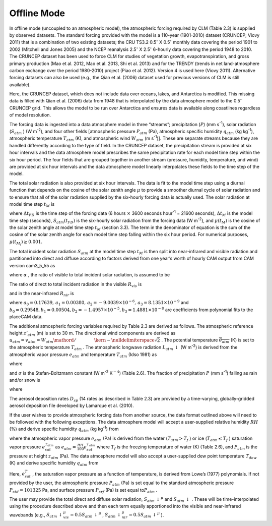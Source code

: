 .. _rst_Offline Mode:

Offline Mode
================

In offline mode (uncoupled to an atmospheric model), the atmospheric
forcing required by CLM (Table 2.3) is supplied by observed datasets.
The standard forcing provided with the model is a 110-year (1901-2010)
dataset (CRUNCEP; Viovy 2011) that is a combination of two existing
datasets; the CRU TS3.2 0.5\ :math:`{}^\circ` X 0.5\ :math:`{}^\circ`
monthly data covering the period 1901 to 2002 (Mitchell and Jones 2005)
and the NCEP reanalysis 2.5\ :math:`{}^\circ` X 2.5\ :math:`{}^\circ`
6-hourly data covering the period 1948 to 2010. The CRUNCEP dataset has
been used to force CLM for studies of vegetation growth,
evapotranspiration, and gross primary production (Mao et al. 2012, Mao
et al. 2013, Shi et al. 2013) and for the TRENDY (trends in net
land-atmosphere carbon exchange over the period 1980-2010) project (Piao
et al. 2012). Version 4 is used here (Viovy 2011). Alternative forcing
datasets can also be used (e.g., the Qian et al. (2006) dataset used for
previous versions of CLM is still available).

Here, the CRUNCEP dataset, which does not include data over oceans,
lakes, and Antarctica is modified. This missing data is filled with Qian
et al. (2006) data from 1948 that is interpolated by the data atmosphere
model to the 0.5\ :math:`{}^\circ` CRUNCEP grid. This allows the model
to be run over Antarctica and ensures data is available along coastlines
regardless of model resolution.

The forcing data is ingested into a data atmosphere model in three
“streams”; precipitation (:math:`P`) (mm s\ :sup:`-1`), solar
radiation (:math:`S_{atm}` ) (W m\ :sup:`-2`), and four other
fields [atmospheric pressure :math:`P_{atm}`  (Pa), atmospheric specific
humidity :math:`q_{atm}`  (kg kg\ :sup:`-1`), atmospheric
temperature :math:`T_{atm}`  (K), and atmospheric wind :math:`W_{atm}` 
(m s\ :sup:`-1`)]. These are separate streams because they are
handled differently according to the type of field. In the CRUNCEP
dataset, the precipitation stream is provided at six hour intervals and
the data atmosphere model prescribes the same precipitation rate for
each model time step within the six hour period. The four fields that
are grouped together in another stream (pressure, humidity, temperature,
and wind) are provided at six hour intervals and the data atmosphere
model linearly interpolates these fields to the time step of the model.

The total solar radiation is also provided at six hour intervals. The
data is fit to the model time step using a diurnal function that depends
on the cosine of the solar zenith angle :math:`\mu`  to provide a
smoother diurnal cycle of solar radiation and to ensure that all of the
solar radiation supplied by the six-hourly forcing data is actually
used. The solar radiation at model time step :math:`t_{M}`  is

.. math::
   :label: ZEqnNum160435 

   \begin{array}{l} {S_{atm} \left(t_{M} \right)=\frac{\frac{\Delta t_{FD} }{\Delta t_{M} } S_{atm} \left(t_{FD} \right)\mu \left(t_{M} \right)}{\sum _{i=1}^{\frac{\Delta t_{FD} }{\Delta t_{M} } }\mu \left(t_{M_{i} } \right) } \qquad {\rm for\; }\mu \left(t_{M} \right)>0.001} \\ {S_{atm} \left(t_{M} \right)=0\qquad {\rm for\; }\mu \left(t_{M} \right)\le 0.001} \end{array}

where :math:`\Delta t_{FD}`  is the time step of the forcing data (6
hours :math:`\times`  3600 seconds hour\ :sup:`-1` = 21600
seconds), :math:`\Delta t_{M}`  is the model time step (seconds),
:math:`S_{atm} \left(t_{FD} \right)` is the six-hourly solar radiation
from the forcing data (W m\ :sup:`-2`), and
:math:`\mu \left(t_{M} \right)` is the cosine of the solar zenith angle
at model time step :math:`t_{M}`  (section 3.3). The term in the
denominator of equation is the sum of the cosine of the solar zenith
angle for each model time step falling within the six hour period. For
numerical purposes, :math:`\mu \left(t_{M_{i} } \right)\ge 0.001`.

The total incident solar radiation :math:`S_{atm}`  at the model time
step :math:`t_{M}`  is then split into near-infrared and visible
radiation and partitioned into direct and diffuse according to factors
derived from one year’s worth of hourly CAM output from CAM version
cam3\_5\_55 as

.. math::
   :label: 31.2) 

   S_{atm} \, \downarrow _{vis}^{\mu } =R_{vis} \left(\alpha S_{atm} \right)

.. math::
   :label: 31.3) 

   S_{atm} \, \downarrow _{nir}^{\mu } =R_{nir} \left[\left(1-\alpha \right)S_{atm} \right]

.. math::
   :label: 31.4) 

   S_{atm} \, \downarrow _{vis} =\left(1-R_{vis} \right)\left(\alpha S_{atm} \right)

.. math::
   :label: 31.5) 

   S_{atm} \, \downarrow _{nir} =\left(1-R_{nir} \right)\left[\left(1-\alpha \right)S_{atm} \right].

where :math:`\alpha` , the ratio of visible to total incident solar
radiation, is assumed to be

.. math::
   :label: 31.6) 

   \alpha =\frac{S_{atm} \, \downarrow _{vis}^{\mu } +S_{atm} \, \downarrow _{vis}^{} }{S_{atm} } =0.5.

The ratio of direct to total incident radiation in the visible
:math:`R_{vis}`  is

.. math::
   :label: 31.7) 

   R_{vis} =a_{0} +a_{1} \times \alpha S_{atm} +a_{2} \times \left(\alpha S_{atm} \right)^{2} +a_{3} \times \left(\alpha S_{atm} \right)^{3} \qquad 0.01\le R_{vis} \le 0.99

and in the near-infrared :math:`R_{nir}`  is

.. math::
   :label: 31.8) 

   R_{nir} =b_{0} +b_{1} \times \left(1-\alpha \right)S_{atm} +b_{2} \times \left[\left(1-\alpha \right)S_{atm} \right]^{2} +b_{3} \times \left[\left(1-\alpha \right)S_{atm} \right]^{3} \qquad 0.01\le R_{nir} \le 0.99

where
:math:`a_{0} =0.17639,\, a_{1} =0.00380,\, a_{2} =-9.0039\times 10^{-6} ,\, a_{3} =8.1351\times 10^{-9}` 
and
:math:`b_{0} =0.29548,b_{1} =0.00504,b_{2} =-1.4957\times 10^{-5} ,b_{3} =1.4881\times 10^{-8}` 
are coefficients from polynomial fits to the placeCAM data.

The additional atmospheric forcing variables required by Table 2.3 are
derived as follows. The atmospheric reference height :math:`z'_{atm}` 
(m) is set to 30 m. The directional wind components are derived as
:math:`u_{atm} =v_{atm} ={W_{atm} \mathord{\left/ {\vphantom {W_{atm}  \sqrt{2} }} \right. \kern-\nulldelimiterspace} \sqrt{2} }` .
The potential temperature :math:`\overline{\theta _{atm} }` (K) is set
to the atmospheric temperature :math:`T_{atm}` . The atmospheric
longwave radiation :math:`L_{atm} \, \downarrow`  (W m\ :sup:`-2`)
is derived from the atmospheric vapor pressure :math:`e_{atm}`  and
temperature :math:`T_{atm}`  (Idso 1981) as

.. math::
   :label: 31.9) 

   L_{atm} \, \downarrow =\left[0.70+5.95\times 10^{-5} \times 0.01e_{atm} \exp \left(\frac{1500}{T_{atm} } \right)\right]\sigma T_{atm}^{4}

where

.. math::
   :label: 31.10) 

   e_{atm} =\frac{P_{atm} q_{atm} }{0.622+0.378q_{atm} }

and :math:`\sigma`  is the Stefan-Boltzmann constant (W
m\ :sup:`-2` K\ :math:`{}^{-4}`) (Table 2.6). The fraction of
precipitation :math:`P` (mm s\ :sup:`-1`) falling as rain and/or
snow is

.. math::
   :label: ZEqnNum336485 

   q_{rain} =P\left(f_{P} \right),

.. math::
   :label: 31.12) 

   q_{snow} =P\left(1-f_{P} \right)

where

.. math::
   :label: 31.13) 

   f_{P} =0<0.5\left(T_{atm} -T_{f} \right)<1.

The aerosol deposition rates :math:`D_{sp}`  (14 rates as described in
Table 2.3) are provided by a time-varying, globally-gridded aerosol
deposition file developed by Lamarque et al. (2010).

If the user wishes to provide atmospheric forcing data from another
source, the data format outlined above will need to be followed with the
following exceptions. The data atmosphere model will accept a
user-supplied relative humidity :math:`RH` (%) and derive specific
humidity :math:`q_{atm}`  (kg kg\ :sup:`-1`) from

.. math::
   :label: 31.14) 

   q_{atm} =\frac{0.622e_{atm} }{P_{atm} -0.378e_{atm} }

where the atmospheric vapor pressure :math:`e_{atm}`  (Pa) is derived
from the water (:math:`T_{atm} >T_{f}` ) or ice
(:math:`T_{atm} \le T_{f}` ) saturation vapor pressure
:math:`e_{sat}^{T_{atm} }`  as
:math:`e_{atm} =\frac{RH}{100} e_{sat}^{T_{atm} }`  where :math:`T_{f}` 
is the freezing temperature of water (K) (Table 2.6), and
:math:`P_{atm}`  is the pressure at height :math:`z_{atm}`  (Pa). The
data atmosphere model will also accept a user-supplied dew point
temperature :math:`T_{dew}`  (K) and derive specific humidity
:math:`q_{atm}`  from

.. math::
   :label: 31.15) 

   q_{atm} = \frac{0.622e_{sat}^{T_{dew} } }{P_{atm} -0.378e_{sat}^{T_{dew} } } .

Here, :math:`e_{sat}^{T}` , the saturation vapor pressure as a function
of temperature, is derived from Lowe’s (1977) polynomials. If not
provided by the user, the atmospheric pressure :math:`P_{atm}`  (Pa) is
set equal to the standard atmospheric pressure :math:`P_{std} =101325`
Pa, and surface pressure :math:`P_{srf}`  (Pa) is set equal
to\ :math:`P_{atm}` .

The user may provide the total direct and diffuse solar radiation,
:math:`S_{atm} \, \downarrow ^{\mu }`  and
:math:`S_{atm} \, \downarrow` . These will be time-interpolated using
the procedure described above and then each term equally apportioned
into the visible and near-infrared wavebands (e.g.,
:math:`S_{atm} \, \downarrow _{vis}^{\mu } =0.5S_{atm} \, \downarrow ^{\mu }` ,
:math:`S_{atm} \, \downarrow _{nir}^{\mu } =0.5S_{atm} \, \downarrow ^{\mu }` ).
